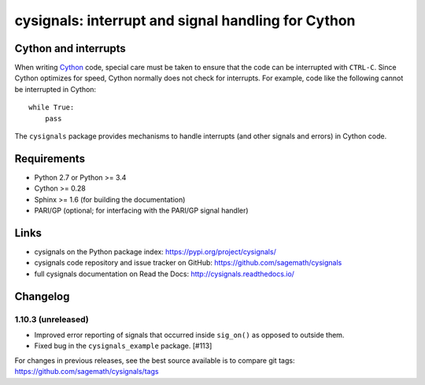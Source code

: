 cysignals: interrupt and signal handling for Cython
===================================================

.. image:: https://travis-ci.org/sagemath/cysignals.svg?branch=master
    :target: https://travis-ci.org/sagemath/cysignals

.. image:: https://ci.appveyor.com/api/projects/status/vagqk56cj3ndycp4?svg=true
    :target: https://ci.appveyor.com/project/sagemath/cysignals

.. image:: https://readthedocs.org/projects/cysignals/badge/?version=latest
    :target: http://cysignals.readthedocs.org

Cython and interrupts
---------------------

When writing `Cython <http://cython.org/>`_ code, special care must be
taken to ensure that the code can be interrupted with ``CTRL-C``.
Since Cython optimizes for speed, Cython normally does not check for
interrupts. For example, code like the following cannot be interrupted
in Cython::

    while True:
        pass

The ``cysignals`` package provides mechanisms to handle interrupts (and other
signals and errors) in Cython code.

Requirements
------------

- Python 2.7 or Python >= 3.4
- Cython >= 0.28
- Sphinx >= 1.6 (for building the documentation)
- PARI/GP (optional; for interfacing with the PARI/GP signal handler)

Links
-----

* cysignals on the Python package index: https://pypi.org/project/cysignals/
* cysignals code repository and issue tracker on GitHub: https://github.com/sagemath/cysignals
* full cysignals documentation on Read the Docs: http://cysignals.readthedocs.io/

Changelog
---------

1.10.3 (unreleased)
^^^^^^^^^^^^^^^^^^^

* Improved error reporting of signals that occurred inside ``sig_on()`` as
  opposed to outside them.

* Fixed bug in the ``cysignals_example`` package. [#113]

For changes in previous releases, see the best source available is to
compare git tags: https://github.com/sagemath/cysignals/tags
